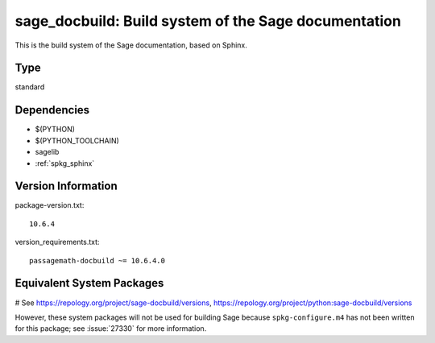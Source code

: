 .. _spkg_sage_docbuild:

==============================================================================================
sage_docbuild: Build system of the Sage documentation
==============================================================================================


This is the build system of the Sage documentation, based on Sphinx.


Type
----

standard


Dependencies
------------

- $(PYTHON)
- $(PYTHON_TOOLCHAIN)
- sagelib
- :ref:`spkg_sphinx`

Version Information
-------------------

package-version.txt::

    10.6.4

version_requirements.txt::

    passagemath-docbuild ~= 10.6.4.0

Equivalent System Packages
--------------------------

# See https://repology.org/project/sage-docbuild/versions, https://repology.org/project/python:sage-docbuild/versions

However, these system packages will not be used for building Sage
because ``spkg-configure.m4`` has not been written for this package;
see :issue:`27330` for more information.
